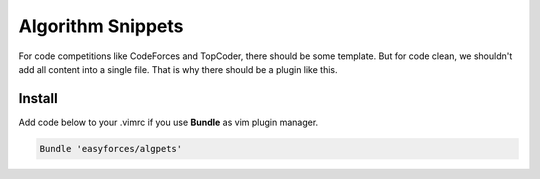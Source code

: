 Algorithm Snippets
=================

For code competitions like CodeForces and TopCoder, there should be some
template. But for code clean, we shouldn't add all content into a single file.
That is why there should be a plugin like this.

Install
-------

Add code below to your .vimrc if you use **Bundle** as vim plugin manager.

.. code:: shell

   Bundle 'easyforces/algpets'
